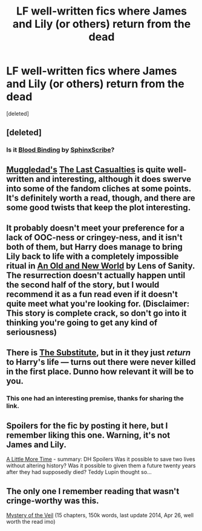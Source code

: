 #+TITLE: LF well-written fics where James and Lily (or others) return from the dead

* LF well-written fics where James and Lily (or others) return from the dead
:PROPERTIES:
:Score: 6
:DateUnix: 1433473895.0
:DateShort: 2015-Jun-05
:FlairText: Request
:END:
[deleted]


** [deleted]
:PROPERTIES:
:Score: 6
:DateUnix: 1433476950.0
:DateShort: 2015-Jun-05
:END:

*** Is it [[https://www.fanfiction.net/s/10382653/1/Blood-Binding][Blood Binding]] by [[https://www.fanfiction.net/u/4636104/SphinxScribe][SphinxScribe]]?
:PROPERTIES:
:Author: razminr11
:Score: 4
:DateUnix: 1433478272.0
:DateShort: 2015-Jun-05
:END:


** [[https://www.fanfiction.net/u/1510989/muggledad][Muggledad's]] [[https://www.fanfiction.net/s/6780275/1/The-Last-Casualties][The Last Casualties]] is quite well-written and interesting, although it does swerve into some of the fandom cliches at some points. It's definitely worth a read, though, and there are some good twists that keep the plot interesting.
:PROPERTIES:
:Author: SomewhereSafetoSea
:Score: 3
:DateUnix: 1433506319.0
:DateShort: 2015-Jun-05
:END:


** It probably doesn't meet your preference for a lack of OOC-ness or cringey-ness, and it isn't both of them, but Harry does manage to bring Lily back to life with a completely impossible ritual in [[https://www.fanfiction.net/s/6849022/1/An-Old-and-New-World][An Old and New World]] by Lens of Sanity. The resurrection doesn't actually happen until the second half of the story, but I would recommend it as a fun read even if it doesn't quite meet what you're looking for. (Disclaimer: This story is complete crack, so don't go into it thinking you're going to get any kind of seriousness)
:PROPERTIES:
:Author: jaysrule24
:Score: 2
:DateUnix: 1433478966.0
:DateShort: 2015-Jun-05
:END:


** There is [[https://www.fanfiction.net/s/4641394/1/The-Substitute][The Substitute]], but in it they just /return/ to Harry's life --- turns out there were never killed in the first place. Dunno how relevant it will be to you.
:PROPERTIES:
:Author: OutOfNiceUsernames
:Score: 1
:DateUnix: 1433490210.0
:DateShort: 2015-Jun-05
:END:

*** This one had an interesting premise, thanks for sharing the link.
:PROPERTIES:
:Score: 1
:DateUnix: 1433519387.0
:DateShort: 2015-Jun-05
:END:


** Spoilers for the fic by posting it here, but I remember liking this one. Warning, it's not James and Lily.

[[https://www.fanfiction.net/s/3688609/1/][A Little More Time]] - summary: DH Spoilers Was it possible to save two lives without altering history? Was it possible to given them a future twenty years after they had supposedly died? Teddy Lupin thought so...
:PROPERTIES:
:Author: DandalfTheWhite
:Score: 1
:DateUnix: 1433524935.0
:DateShort: 2015-Jun-05
:END:


** The only one I remember reading that wasn't cringe-worthy was this.

[[https://www.fanfiction.net/s/8990343/1/Mystery-Of-The-Veil][Mystery of the Veil]] (15 chapters, 150k words, last update 2014, Apr 26, well worth the read imo)
:PROPERTIES:
:Author: Ignisami
:Score: 1
:DateUnix: 1433529420.0
:DateShort: 2015-Jun-05
:END:
